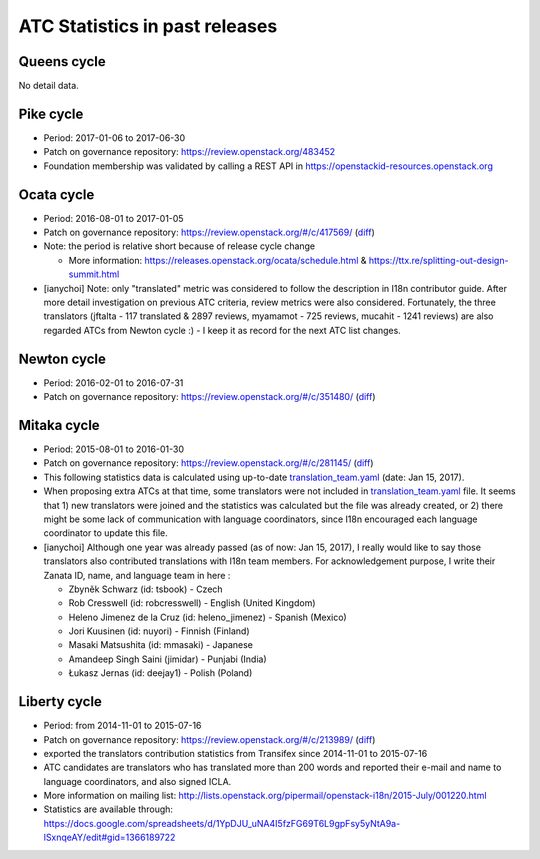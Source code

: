 ===============================
ATC Statistics in past releases
===============================

Queens cycle
------------

No detail data.

Pike cycle
----------

* Period: 2017-01-06 to 2017-06-30
* Patch on governance repository: https://review.openstack.org/483452
* Foundation membership was validated by calling a REST API in
  https://openstackid-resources.openstack.org

.. csv-table::
   :header-rows: 1
   :widths: 2 1 1 1 1 1 2
   :file: data/pike.csv

Ocata cycle
-----------

* Period: 2016-08-01 to 2017-01-05
* Patch on governance repository: https://review.openstack.org/#/c/417569/
  (`diff <http://git.openstack.org/cgit/openstack/governance/commit/?id=bd71cefff1302ed04fc21faac5cf967365a7d7c7>`__)
* Note: the period is relative short because of release cycle change

  * More information: https://releases.openstack.org/ocata/schedule.html &
    https://ttx.re/splitting-out-design-summit.html

* [ianychoi] Note: only "translated" metric was considered to follow the
  description in I18n contributor guide. After more detail investigation on
  previous ATC criteria, review metrics were also considered.
  Fortunately, the three translators (jftalta - 117 translated & 2897 reviews,
  myamamot - 725 reviews, mucahit - 1241 reviews) are also regarded ATCs from
  Newton cycle :) - I keep it as record for the next ATC list changes.

.. csv-table::
   :header-rows: 1
   :widths: 2 1 1 1 1
   :file: data/ocata.csv

Newton cycle
------------

* Period: 2016-02-01 to 2016-07-31
* Patch on governance repository: https://review.openstack.org/#/c/351480/
  (`diff <http://git.openstack.org/cgit/openstack/governance/commit/?id=3aa6cb3e52944f8bed250e0714c7373605b2ebc5>`__)

.. csv-table::
   :header-rows: 1
   :widths: 2 1 1 1 1
   :file: data/newton.csv

Mitaka cycle
------------

* Period: 2015-08-01 to 2016-01-30
* Patch on governance repository: https://review.openstack.org/#/c/281145/
  (`diff <http://git.openstack.org/cgit/openstack/governance/commit/?id=8b3c83f28102c7b47688fbaca970a52a76eb6de5>`__)
* This following statistics data is calculated using up-to-date
  `translation_team.yaml <http://git.openstack.org/cgit/openstack/i18n/tree/tools/zanata/translation_team.yaml?id=a67e08d86cc78907da38d5f09b8be6f71d1979a0>`__
  (date: Jan 15, 2017).
* When proposing extra ATCs at that time, some translators were not included in
  `translation_team.yaml <http://git.openstack.org/cgit/openstack/i18n/tree/tools/zanata/translation_team.yaml?id=73a36041dbdc45212051c60cbeef3f7783200fd2>`__
  file. It seems that 1) new translators were joined and the statistics was
  calculated but the file was already created, or 2) there might be some lack
  of communication with language coordinators, since I18n encouraged each
  language coordinator to update this file.
* [ianychoi] Although one year was already passed (as of now: Jan 15, 2017),
  I really would like to say those translators also contributed translations
  with I18n team members. For acknowledgement purpose, I write their Zanata ID,
  name, and language team in here :

  * Zbyněk Schwarz (id: tsbook) - Czech
  * Rob Cresswell (id: robcresswell) - English (United Kingdom)
  * Heleno Jimenez de la Cruz (id: heleno_jimenez) - Spanish (Mexico)
  * Jori Kuusinen (id: nuyori) - Finnish (Finland)
  * Masaki Matsushita (id: mmasaki) - Japanese
  * Amandeep Singh Saini (jimidar) - Punjabi (India)
  * Łukasz Jernas (id: deejay1) - Polish (Poland)

.. csv-table::
   :header-rows: 1
   :widths: 2 1 1 1 1
   :file: data/mitaka.csv

Liberty cycle
--------------

* Period: from 2014-11-01 to 2015-07-16

* Patch on governance repository: https://review.openstack.org/#/c/213989/
  (`diff <http://git.openstack.org/cgit/openstack/governance/commit/?id=a229d38469c5135af496d3c739695acbe1146a76>`__)
* exported the translators contribution statistics from Transifex since
  2014-11-01 to 2015-07-16
* ATC candidates are translators who has translated more than 200 words and
  reported their e-mail and name to language coordinators, and also signed
  ICLA.
* More information on mailing list:
  http://lists.openstack.org/pipermail/openstack-i18n/2015-July/001220.html
* Statistics are available through:
  https://docs.google.com/spreadsheets/d/1YpDJU_uNA4I5fzFG69T6L9gpFsy5yNtA9a-lSxnqeAY/edit#gid=1366189722
